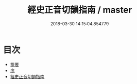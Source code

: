 #+TITLE: 經史正音切韻指南 / master
#+DATE: 2018-03-30 14:15:04.854779
* 目次
 - [[file:KR1j0067_000.txt::000-1b][提要]]
 - [[file:KR1j0067_000.txt::000-3a][序]]
 - [[file:KR1j0067_001.txt::001-1a][經史正音切韻指南]]
